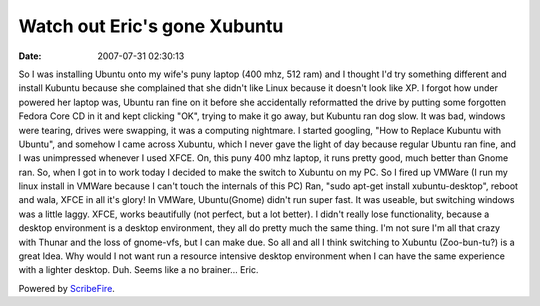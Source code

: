 Watch out Eric's gone Xubuntu
#############################
:date: 2007-07-31 02:30:13

So I was installing Ubuntu onto my wife's puny laptop (400 mhz, 512 ram)
and I thought I'd try something different and install Kubuntu because
she complained that she didn't like Linux because it doesn't look like
XP.
I forgot how under powered her laptop was, Ubuntu ran fine on it before
she accidentally reformatted the drive by putting some forgotten Fedora
Core CD in it and kept clicking "OK", trying to make it go away, but
Kubuntu ran dog slow. It was bad, windows were tearing, drives were
swapping, it was a computing nightmare. I started googling, "How to
Replace Kubuntu with Ubuntu", and somehow I came across Xubuntu, which I
never gave the light of day because regular Ubuntu ran fine, and I was
unimpressed whenever I used XFCE.
On, this puny 400 mhz laptop, it runs pretty good, much better than
Gnome ran. So, when I got in to work today I decided to make the switch
to Xubuntu on my PC.
So I fired up VMWare (I run my linux install in VMWare because I can't
touch the internals of this PC) Ran, "sudo apt-get install
xubuntu-desktop", reboot and wala, XFCE in all it's glory!
In VMWare, Ubuntu(Gnome) didn't run super fast. It was useable, but
switching windows was a little laggy. XFCE, works beautifully (not
perfect, but a lot better).
I didn't really lose functionality, because a desktop environment is a
desktop environment, they all do pretty much the same thing. I'm not
sure I'm all that crazy with Thunar and the loss of gnome-vfs, but I can
make due.
So all and all I think switching to Xubuntu (Zoo-bun-tu?) is a great
Idea. Why would I not want run a resource intensive desktop environment
when I can have the same experience with a lighter desktop. Duh. Seems
like a no brainer...
Eric.

Powered by `ScribeFire`_.

.. _ScribeFire: http://scribefire.com/
